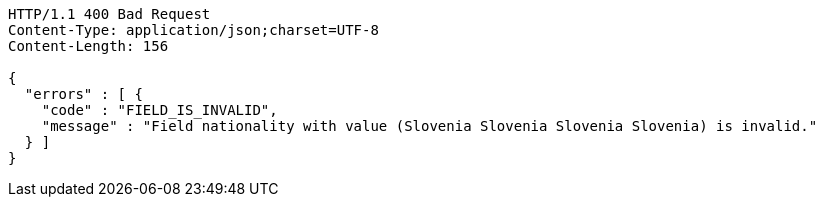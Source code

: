 [source,http,options="nowrap"]
----
HTTP/1.1 400 Bad Request
Content-Type: application/json;charset=UTF-8
Content-Length: 156

{
  "errors" : [ {
    "code" : "FIELD_IS_INVALID",
    "message" : "Field nationality with value (Slovenia Slovenia Slovenia Slovenia) is invalid."
  } ]
}
----